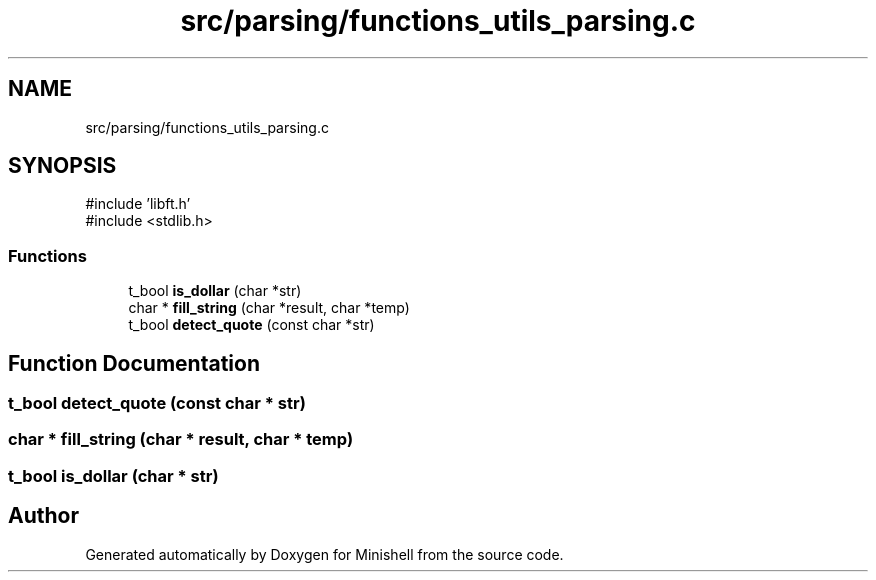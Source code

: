 .TH "src/parsing/functions_utils_parsing.c" 3 "Minishell" \" -*- nroff -*-
.ad l
.nh
.SH NAME
src/parsing/functions_utils_parsing.c
.SH SYNOPSIS
.br
.PP
\fR#include 'libft\&.h'\fP
.br
\fR#include <stdlib\&.h>\fP
.br

.SS "Functions"

.in +1c
.ti -1c
.RI "t_bool \fBis_dollar\fP (char *str)"
.br
.ti -1c
.RI "char * \fBfill_string\fP (char *result, char *temp)"
.br
.ti -1c
.RI "t_bool \fBdetect_quote\fP (const char *str)"
.br
.in -1c
.SH "Function Documentation"
.PP 
.SS "t_bool detect_quote (const char * str)"

.SS "char * fill_string (char * result, char * temp)"

.SS "t_bool is_dollar (char * str)"

.SH "Author"
.PP 
Generated automatically by Doxygen for Minishell from the source code\&.
